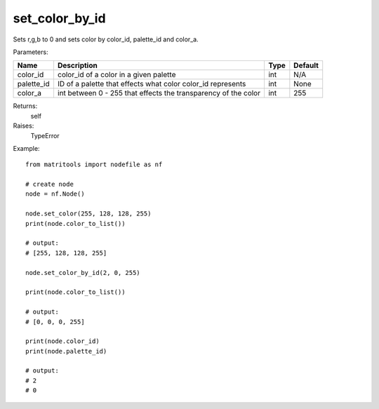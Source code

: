set_color_by_id
---------------
Sets r,g,b to 0 and sets color by color_id, palette_id and color_a.

Parameters:

+------------+------------------------------------------------------------------------+------+---------+
| Name       | Description                                                            | Type | Default |
+============+========================================================================+======+=========+
| color_id   | color_id of a color in a given palette                                 | int  | N/A     |
+------------+------------------------------------------------------------------------+------+---------+
| palette_id | ID of a palette that effects what color color_id represents            | int  | None    |
+------------+------------------------------------------------------------------------+------+---------+
| color_a    | int between 0 - 255 that effects the transparency of the color         | int  | 255     |
+------------+------------------------------------------------------------------------+------+---------+

Returns:
    self

Raises:
    TypeError

Example::

	from matritools import nodefile as nf

	# create node
	node = nf.Node()

	node.set_color(255, 128, 128, 255)
	print(node.color_to_list())

	# output:
	# [255, 128, 128, 255]

	node.set_color_by_id(2, 0, 255)

	print(node.color_to_list())

	# output:
	# [0, 0, 0, 255]

	print(node.color_id)
	print(node.palette_id)

	# output:
	# 2
	# 0

